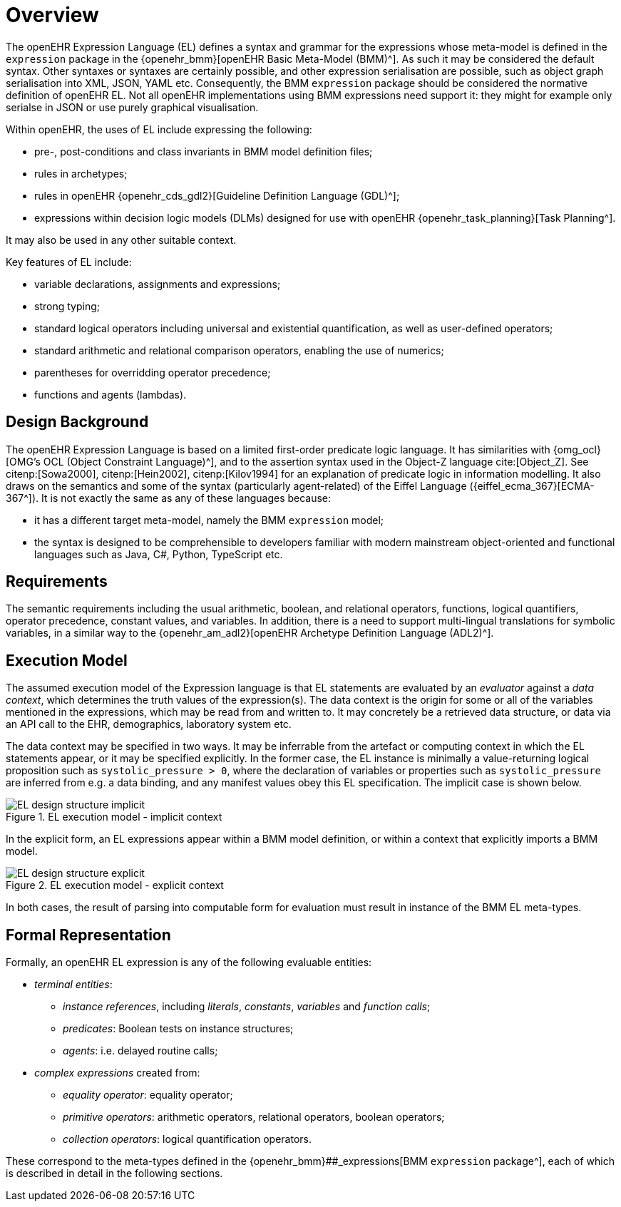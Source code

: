 = Overview

The openEHR Expression Language (EL) defines a syntax and grammar for the expressions whose meta-model is defined in the `expression` package in the {openehr_bmm}[openEHR Basic Meta-Model (BMM)^]. As such it may be considered the default syntax. Other syntaxes or syntaxes are certainly possible, and other expression serialisation are possible, such as object graph serialisation into XML, JSON, YAML etc. Consequently, the BMM `expression` package should be considered the normative definition of openEHR EL. Not all openEHR implementations using BMM expressions need support it: they might for example only serialse in JSON or use purely graphical visualisation.

Within openEHR, the uses of EL include expressing the following:

* pre-, post-conditions and class invariants in BMM model definition files;
* rules in archetypes;
* rules in openEHR {openehr_cds_gdl2}[Guideline Definition Language (GDL)^];
* expressions within decision logic models (DLMs) designed for use with openEHR {openehr_task_planning}[Task Planning^].

It may also be used in any other suitable context.

Key features of EL include:

* variable declarations, assignments and expressions;
* strong typing;
* standard logical operators including universal and existential quantification, as well as user-defined operators;
* standard arithmetic and relational comparison operators, enabling the use of numerics;
* parentheses for overridding operator precedence;
* functions and agents (lambdas).

== Design Background

The openEHR Expression Language is based on a limited first-order predicate logic language. It has similarities with {omg_ocl}[OMG's OCL (Object Constraint Language)^], and to the assertion syntax used in the Object-Z language cite:[Object_Z]. See citenp:[Sowa2000], citenp:[Hein2002], citenp:[Kilov1994] for an explanation of predicate logic in information modelling. It also draws on the semantics and some of the syntax (particularly agent-related) of the Eiffel Language ({eiffel_ecma_367}[ECMA-367^]). It is not exactly the same as any of these languages because:

* it has a different target meta-model, namely the BMM `expression` model;
* the syntax is designed to be comprehensible to developers familiar with modern mainstream object-oriented and functional languages such as Java, C#, Python, TypeScript etc.

== Requirements

The semantic requirements including the usual arithmetic, boolean, and relational operators, functions, logical quantifiers, operator precedence, constant values, and variables. In addition, there is a need to support multi-lingual translations for symbolic variables, in a similar way to the {openehr_am_adl2}[openEHR Archetype Definition Language (ADL2)^].

== Execution Model

The assumed execution model of the Expression language is that EL statements are evaluated by an _evaluator_ against a _data context_, which determines the truth values of the expression(s). The data context is the origin for some or all of the variables mentioned in the expressions, which may be read from and written to. It may concretely be a retrieved data structure, or data via an API call to the EHR, demographics, laboratory system etc.

The data context may be specified in two ways. It may be inferrable from the artefact or computing context in which the EL statements appear, or it may be specified explicitly. In the former case, the EL instance is minimally a value-returning logical proposition such as `systolic_pressure > 0`, where the declaration of variables or properties such as `systolic_pressure` are inferred from e.g. a data binding, and any manifest values obey this EL specification. The implicit case is shown below.

[.text-center]
.EL execution model - implicit context
image::{diagrams_uri}/EL_design_structure-implicit.svg[id=EL_design_structure_implicit, align="center"]

In the explicit form, an EL expressions appear within a BMM model definition, or within a context that explicitly imports a BMM model.

[.text-center]
.EL execution model - explicit context
image::{diagrams_uri}/EL_design_structure-explicit.svg[id=EL_design_structure_explicit, align="center"]

In both cases, the result of parsing into computable form for evaluation must result in instance of the BMM EL meta-types.

== Formal Representation

Formally, an openEHR EL expression is any of the following evaluable entities:

* _terminal entities_:
** _instance references_, including _literals_, _constants_, _variables_ and _function calls_;
** _predicates_: Boolean tests on instance structures;
** _agents_: i.e. delayed routine calls;
* _complex expressions_ created from:
** _equality operator_: equality operator;
** _primitive operators_: arithmetic operators, relational operators, boolean operators;
** _collection operators_: logical quantification operators.

These correspond to the meta-types defined in the {openehr_bmm}##_expressions[BMM `expression` package^], each of which is described in detail in the following sections.
